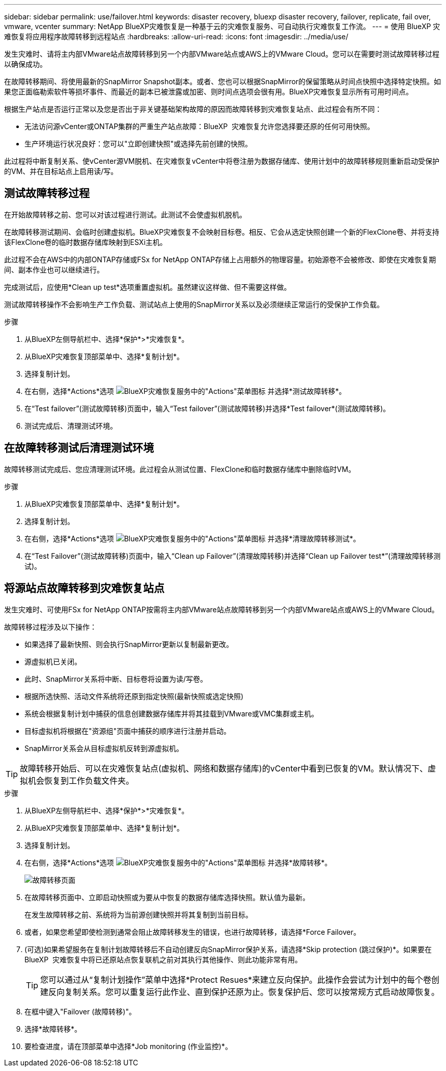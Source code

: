 ---
sidebar: sidebar 
permalink: use/failover.html 
keywords: disaster recovery, bluexp disaster recovery, failover, replicate, fail over, vmware, vcenter 
summary: NetApp BlueXP灾难恢复是一种基于云的灾难恢复服务、可自动执行灾难恢复工作流。 
---
= 使用 BlueXP 灾难恢复将应用程序故障转移到远程站点
:hardbreaks:
:allow-uri-read: 
:icons: font
:imagesdir: ../media/use/


[role="lead"]
发生灾难时、请将主内部VMware站点故障转移到另一个内部VMware站点或AWS上的VMware Cloud。您可以在需要时测试故障转移过程以确保成功。

在故障转移期间、将使用最新的SnapMirror Snapshot副本。或者、您也可以根据SnapMirror的保留策略从时间点快照中选择特定快照。如果您正面临勒索软件等损坏事件、而最近的副本已被泄露或加密、则时间点选项会很有用。BlueXP灾难恢复显示所有可用时间点。

根据生产站点是否运行正常以及您是否出于非关键基础架构故障的原因而故障转移到灾难恢复站点、此过程会有所不同：

* 无法访问源vCenter或ONTAP集群的严重生产站点故障：BlueXP  灾难恢复允许您选择要还原的任何可用快照。
* 生产环境运行状况良好：您可以"立即创建快照"或选择先前创建的快照。


此过程将中断复制关系、使vCenter源VM脱机、在灾难恢复vCenter中将卷注册为数据存储库、使用计划中的故障转移规则重新启动受保护的VM、并在目标站点上启用读/写。



== 测试故障转移过程

在开始故障转移之前、您可以对该过程进行测试。此测试不会使虚拟机脱机。

在故障转移测试期间、会临时创建虚拟机。BlueXP灾难恢复不会映射目标卷。相反、它会从选定快照创建一个新的FlexClone卷、并将支持该FlexClone卷的临时数据存储库映射到ESXi主机。

此过程不会在AWS中的内部ONTAP存储或FSx for NetApp ONTAP存储上占用额外的物理容量。初始源卷不会被修改、即使在灾难恢复期间、副本作业也可以继续进行。

完成测试后，应使用*Clean up test*选项重置虚拟机。虽然建议这样做、但不需要这样做。

测试故障转移操作不会影响生产工作负载、测试站点上使用的SnapMirror关系以及必须继续正常运行的受保护工作负载。

.步骤
. 从BlueXP左侧导航栏中、选择*保护*>*灾难恢复*。
. 从BlueXP灾难恢复顶部菜单中、选择*复制计划*。
. 选择复制计划。
. 在右侧，选择*Actions*选项 image:../use/icon-horizontal-dots.png["BlueXP灾难恢复服务中的\"Actions\"菜单图标"] 并选择*测试故障转移*。
. 在“Test failover”(测试故障转移)页面中，输入“Test failover”(测试故障转移)并选择*Test failover*(测试故障转移)。
. 测试完成后、清理测试环境。




== 在故障转移测试后清理测试环境

故障转移测试完成后、您应清理测试环境。此过程会从测试位置、FlexClone和临时数据存储库中删除临时VM。

.步骤
. 从BlueXP灾难恢复顶部菜单中、选择*复制计划*。
. 选择复制计划。
. 在右侧，选择*Actions*选项 image:../use/icon-horizontal-dots.png["BlueXP灾难恢复服务中的\"Actions\"菜单图标"]  并选择*清理故障转移测试*。
. 在“Test Failover”(测试故障转移)页面中，输入“Clean up Failover”(清理故障转移)并选择“Clean up Failover test*”(清理故障转移测试)。




== 将源站点故障转移到灾难恢复站点

发生灾难时、可使用FSx for NetApp ONTAP按需将主内部VMware站点故障转移到另一个内部VMware站点或AWS上的VMware Cloud。

故障转移过程涉及以下操作：

* 如果选择了最新快照、则会执行SnapMirror更新以复制最新更改。
* 源虚拟机已关闭。
* 此时、SnapMirror关系将中断、目标卷将设置为读/写卷。
* 根据所选快照、活动文件系统将还原到指定快照(最新快照或选定快照)
* 系统会根据复制计划中捕获的信息创建数据存储库并将其挂载到VMware或VMC集群或主机。
* 目标虚拟机将根据在"资源组"页面中捕获的顺序进行注册并启动。
* SnapMirror关系会从目标虚拟机反转到源虚拟机。



TIP: 故障转移开始后、可以在灾难恢复站点(虚拟机、网络和数据存储库)的vCenter中看到已恢复的VM。默认情况下、虚拟机会恢复到工作负载文件夹。

.步骤
. 从BlueXP左侧导航栏中、选择*保护*>*灾难恢复*。
. 从BlueXP灾难恢复顶部菜单中、选择*复制计划*。
. 选择复制计划。
. 在右侧，选择*Actions*选项 image:../use/icon-horizontal-dots.png["BlueXP灾难恢复服务中的\"Actions\"菜单图标"] 并选择*故障转移*。
+
image:dr-plan-failover3.png["故障转移页面"]

. 在故障转移页面中、立即启动快照或为要从中恢复的数据存储库选择快照。默认值为最新。
+
在发生故障转移之前、系统将为当前源创建快照并将其复制到当前目标。

. 或者，如果您希望即使检测到通常会阻止故障转移发生的错误，也进行故障转移，请选择*Force Failover。
. (可选)如果希望服务在复制计划故障转移后不自动创建反向SnapMirror保护关系，请选择*Skip protection (跳过保护)*。如果要在BlueXP  灾难恢复中将已还原站点恢复联机之前对其执行其他操作、则此功能非常有用。
+

TIP: 您可以通过从“复制计划操作”菜单中选择*Protect Resues*来建立反向保护。此操作会尝试为计划中的每个卷创建反向复制关系。您可以重复运行此作业、直到保护还原为止。恢复保护后、您可以按常规方式启动故障恢复。

. 在框中键入"Failover (故障转移)"。
. 选择*故障转移*。
. 要检查进度，请在顶部菜单中选择*Job monitoring (作业监控)*。

